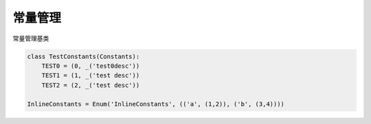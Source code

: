 常量管理
===================

.. module:: cool.core.constants

.. class:: Constants

常量管理基类

.. code-block:: python

    class TestConstants(Constants):
        TEST0 = (0, _('test0desc'))
        TEST1 = (1, _('test desc'))
        TEST2 = (2, _('test desc'))

    InlineConstants = Enum('InlineConstants', (('a', (1,2)), ('b', (3,4))))
